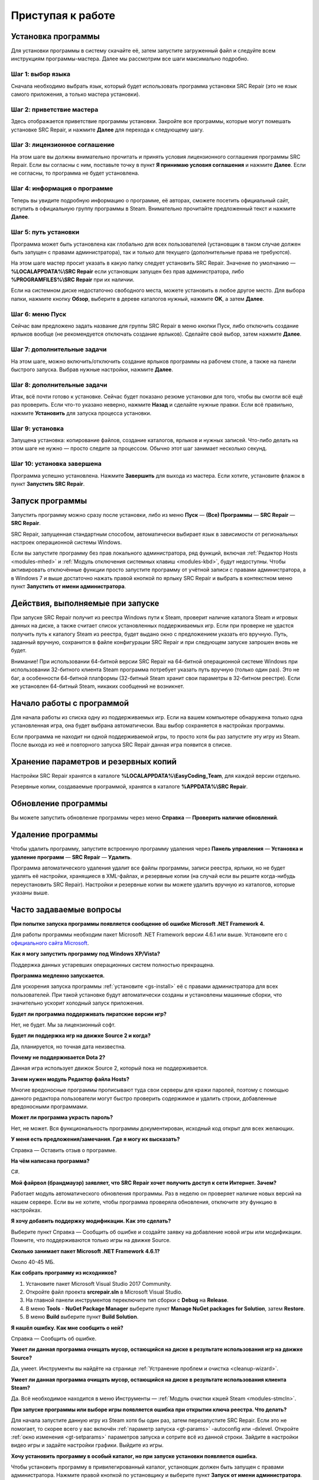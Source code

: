 .. _getting_started:

***********************
Приступая к работе
***********************

.. index:: установка программы
.. _gs-install:

Установка программы
==========================================

Для установки программы в систему скачайте её, затем запустите загруженный файл и следуйте всем инструкциям программы-мастера. Далее мы рассмотрим все шаги максимально подробно.

.. index:: шаг установки 1
.. _gs-step1:

Шаг 1: выбор языка
^^^^^^^^^^^^^^^^^^^^^^^^^^^^^^^^^^^^^^^^^^

Сначала необходимо выбрать язык, который будет использовать программа установки SRC Repair (это не язык самого приложения, а только мастера установки).

.. index:: шаг установки 2
.. _gs-step2:

Шаг 2: приветствие мастера
^^^^^^^^^^^^^^^^^^^^^^^^^^^^^^^^^^^^^^^^^^

Здесь отображается приветствие программы установки. Закройте все программы, которые могут помешать установке SRC Repair, и нажмите **Далее** для перехода к следующему шагу.

.. index:: шаг установки 3
.. _gs-step3:

Шаг 3: лицензионное соглашение
^^^^^^^^^^^^^^^^^^^^^^^^^^^^^^^^^^^^^^^^^^

На этом шаге вы должны внимательно прочитать и принять условия лицензионного соглашения программы SRC Repair. Если вы согласны с ним, поставьте точку в пункт **Я принимаю условия соглашения** и нажмите **Далее**. Если не согласны, то программа не будет установлена.

.. index:: шаг установки 4
.. _gs-step4:

Шаг 4: информация о программе
^^^^^^^^^^^^^^^^^^^^^^^^^^^^^^^^^^^^^^^^^^

Теперь вы увидите подробную информацию о программе, её авторах, сможете посетить официальный сайт, вступить в официальную группу программы в Steam. Внимательно прочитайте предложенный текст и нажмите **Далее**.

.. index:: шаг установки 5
.. _gs-step5:

Шаг 5: путь установки
^^^^^^^^^^^^^^^^^^^^^^^^^^^^^^^^^^^^^^^^^^

Программа может быть установлена как глобально для всех пользователей (установщик в таком случае должен быть запущен с правами администратора), так и только для текущего (дополнительные права не требуются).

На этом шаге мастер просит указать в какую папку следует установить SRC Repair. Значение по умолчанию — **%LOCALAPPDATA%\\SRC Repair** если установщик запущен без прав администратора, либо **%PROGRAMFILES%\\SRC Repair** при их наличии.

Если на системном диске недостаточно свободного места, можете установить в любое другое место. Для выбора папки, нажмите кнопку **Обзор**, выберите в дереве каталогов нужный, нажмите **OK**, а затем **Далее**.

.. index:: шаг установки 6
.. _gs-step6:

Шаг 6: меню Пуск
^^^^^^^^^^^^^^^^^^^^^^^^^^^^^^^^^^^^^^^^^^

Сейчас вам предложено задать название для группы SRC Repair в меню кнопки Пуск, либо отключить создание ярлыков вообще (не рекомендуется отключать создание ярлыков). Сделайте свой выбор, затем нажмите **Далее**.

.. index:: шаг установки 7
.. _gs-step7:

Шаг 7: дополнительные задачи
^^^^^^^^^^^^^^^^^^^^^^^^^^^^^^^^^^^^^^^^^^

На этом шаге, можно включить/отключить создание ярлыков программы на рабочем столе, а также на панели быстрого запуска. Выбрав нужные настройки, нажмите **Далее**.

.. index:: шаг установки 8
.. _gs-step8:

Шаг 8: дополнительные задачи
^^^^^^^^^^^^^^^^^^^^^^^^^^^^^^^^^^^^^^^^^^

Итак, всё почти готово к установке. Сейчас будет показано резюме установки для того, чтобы вы смогли всё ещё раз проверить. Если что-то указано неверно, нажмите **Назад** и сделайте нужные правки. Если всё правильно, нажмите **Установить** для запуска процесса установки.

.. index:: шаг установки 9
.. _gs-step9:

Шаг 9: установка
^^^^^^^^^^^^^^^^^^^^^^^^^^^^^^^^^^^^^^^^^^

Запущена установка: копирование файлов, создание каталогов, ярлыков и нужных записей. Что-либо делать на этом шаге не нужно — просто следите за процессом. Обычно этот шаг занимает несколько секунд.

.. index:: шаг установки 10
.. _gs-step10:

Шаг 10: установка завершена
^^^^^^^^^^^^^^^^^^^^^^^^^^^^^^^^^^^^^^^^^^

Программа успешно установлена. Нажмите **Завершить** для выхода из мастера. Если хотите, установите флажок в пункт **Запустить SRC Repair**.

.. index:: запуск программы
.. _gs-launch:

Запуск программы
==========================================

Запустить программу можно сразу после установки, либо из меню **Пуск** — **(Все) Программы** — **SRC Repair** — **SRC Repair**.

SRC Repair, запущенная стандартным способом, автоматически выбирает язык в зависимости от региональных настроек операционной системы Windows.

Если вы запустите программу без прав локального администратора, ряд функций, включая :ref:`Редактор Hosts <modules-mhed>` и :ref:`Модуль отключения системных клавиш <modules-kbd>`, будут недоступны. Чтобы активировать отключённые функции просто запустите программу от учётной записи с правами администратора, а в Windows 7 и выше достаточно нажать правой кнопкой по ярлыку SRC Repair и выбрать в контекстном меню пункт **Запустить от имени администратора**.

.. index:: действия при запуске
.. _gs-startup:

Действия, выполняемые при запуске
==========================================

При запуске SRC Repair получит из реестра Windows пути к Steam, проверит наличие каталога Steam и игровых данных на диске, а также считает список установленных поддерживаемых игр. Если при проверке не удастся получить путь к каталогу Steam из реестра, будет выдано окно с предложением указать его вручную. Путь, заданный вручную, сохранится в файле конфигурации SRC Repair и при следующем запуске запрошен вновь не будет.

Внимание! При использовании 64-битной версии SRC Repair на 64-битной операционной системе Windows при использовании 32-битного клиента Steam программа потребует указать путь вручную (только один раз). Это не баг, а особенности 64-битной платформы (32-битный Steam хранит свои параметры в 32-битном реестре). Если же установлен 64-битный Steam, никаких сообщений не возникнет.

.. index:: начало работы
.. _gs-useapp:

Начало работы с программой
==========================================

Для начала работы из списка одну из поддерживаемых игр. Если на вашем компьютере обнаружена только одна установленная игра, она будет выбрана автоматически. Ваш выбор сохраняется в настройках программы.

Если программа не находит ни одной поддерживаемой игры, то просто хотя бы раз запустите эту игру из Steam. После выхода из неё и повторного запуска SRC Repair данная игра появится в списке.

.. index:: хранение резервных копий, хранение настроек программы
.. _gs-backups:

Хранение параметров и резервных копий
==========================================

Настройки SRC Repair хранятся в каталоге **%LOCALAPPDATA%\\EasyCoding_Team**, для каждой версии отдельно.

Резервные копии, создаваемые программой, хранятся в каталоге **%APPDATA%\\SRC Repair**.

.. index:: запуск модуля обновлений
.. _gs-update:

Обновление программы
==========================================

Вы можете запустить обновление программы через меню **Справка** — **Проверить наличие обновлений**.

.. index:: удаление программы, деинсталляция
.. _gs-uninstall:

Удаление программы
==========================================

Чтобы удалить программу, запустите встроенную программу удаления через **Панель управления** — **Установка и удаление программ** — **SRC Repair** — **Удалить**.

Программа автоматического удаления удалит все файлы программы, записи реестра, ярлыки, но не будет удалять её настройки, хранящиеся в XML-файлах, и резервные копии (на случай если вы решите когда-нибудь переустановить SRC Repair). Настройки и резервные копии вы можете удалить вручную из каталогов, которые указаны выше.

.. index:: ЧаВо, FAQ, часто задаваемые вопросы
.. _gs-faq:

Часто задаваемые вопросы
==========================================

**При попытке запуска программы появляется сообщение об ошибке Microsoft .NET Framework 4.**

Для работы программы необходим пакет Microsoft .NET Framework версии 4.6.1 или выше. Установите его с `официального сайта Microsoft <https://www.microsoft.com/ru-RU/download/details.aspx?id=49981>`_.

**Как я могу запустить программу под Windows XP/Vista?**

Поддержка данных устаревших операционных систем полностью прекращена.

**Программа медленно запускается.**

Для ускорения запуска программы :ref:`установите <gs-install>` её с правами администратора для всех пользователей. При такой установке будут автоматически созданы и установлены машинные сборки, что значительно ускорит холодный запуск приложения.

**Будет ли программа поддерживать пиратские версии игр?**

Нет, не будет. Мы за лицензионный софт.

**Будет ли поддержка игр на движке Source 2 и когда?**

Да, планируется, но точная дата неизвестна.

**Почему не поддерживается Dota 2?**

Данная игра использует движок Source 2, который пока не поддерживается.

**Зачем нужен модуль Редактор файла Hosts?**

Многие вредоносные программы прописывают туда свои серверы для кражи паролей, поэтому с помощью данного редактора пользователи могут быстро проверить содержимое и удалить строки, добавленные вредоносными программами.

**Может ли программа украсть пароль?**

Нет, не может. Вся функциональность программы документирован, исходный код открыт для всех желающих.

**У меня есть предложения/замечания. Где я могу их высказать?**

Справка — Оставить отзыв о программе.

**На чём написана программа?**

C#.

**Мой файрвол (брандмауэр) заявляет, что SRC Repair хочет получить доступ к сети Интернет. Зачем?**

Работает модуль автоматического обновления программы. Раз в неделю он проверяет наличие новых версий на нашем сервере. Если вы не хотите, чтобы программа проверяла обновления, отключите эту функцию в настройках.

**Я хочу добавить поддержку модификации. Как это сделать?**

Выберите пункт Справка — Сообщить об ошибке и создайте заявку на добавление новой игры или модификации. Помните, что поддерживаются только игры на движке Source.

**Сколько занимает пакет Microsoft .NET Framework 4.6.1?**

Около 40-45 МБ.

**Как собрать программу из исходников?**

1. Установите пакет Microsoft Visual Studio 2017 Community.
2. Откройте файл проекта **srcrepair.sln** в Microsoft Visual Studio.
3. На главной панели инструментов переключите тип сборки с **Debug** на **Release**.
4. В меню **Tools** - **NuGet Package Manager** выберите пункт **Manage NuGet packages for Solution**, затем **Restore**.
5. В меню **Build** выберите пункт **Build Solution**.

**Я нашёл ошибку. Как мне сообщить о ней?**

Справка — Сообщить об ошибке.

**Умеет ли данная программа очищать мусор, остающийся на диске в результате использования игр на движке Source?**

Да, умеет. Инструменты вы найдёте на странице :ref:`Устранение проблем и очистка <cleanup-wizard>`.

**Умеет ли данная программа очищать мусор, остающийся на диске в результате использования клиента Steam?**

Да. Всё необходимое находится в меню Инструменты — :ref:`Модуль очистки кэшей Steam <modules-stmcln>`.

**При запуске программы или выборе игры появляется ошибка при открытии ключа реестра. Что делать?**

Для начала запустите данную игру из Steam хотя бы один раз, затем перезапустите SRC Repair. Если это не помогает, то скорее всего у вас включён :ref:`параметр запуска <gt-params>` -autoconfig или -dxlevel. Откройте :ref:`окно изменения <gt-setparams>` параметров запуска и сотрите всё из данной строки. Зайдите в настройки видео игры и задайте настройки графики. Выйдите из игры.

**Хочу установить программу в особый каталог, но при запуске установки появляется ошибка.**

Чтобы установить программу в привилегированный каталог, установщик должен быть запущен с правами администратора. Нажмите правой кнопкой по установщику и выберите пункт **Запуск от имени администратора**.
